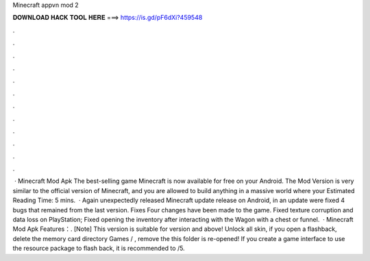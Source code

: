 Minecraft appvn mod 2

𝐃𝐎𝐖𝐍𝐋𝐎𝐀𝐃 𝐇𝐀𝐂𝐊 𝐓𝐎𝐎𝐋 𝐇𝐄𝐑𝐄 ===> https://is.gd/pF6dXi?459548

.

.

.

.

.

.

.

.

.

.

.

.

 · Minecraft Mod Apk The best-selling game Minecraft is now available for free on your Android. The Mod Version is very similar to the official version of Minecraft, and you are allowed to build anything in a massive world where your Estimated Reading Time: 5 mins.  · Again unexpectedly released Minecraft update release on Android, in an update were fixed 4 bugs that remained from the last version. Fixes Four changes have been made to the game. Fixed texture corruption and data loss on PlayStation; Fixed opening the inventory after interacting with the Wagon with a chest or funnel.  · Minecraft Mod Apk Features：. [Note] This version is suitable for version and above! Unlock all skin, if you open a flashback, delete the memory card directory Games / , remove the  this folder is re-opened! If you create a game interface to use the resource package to flash back, it is recommended to /5.